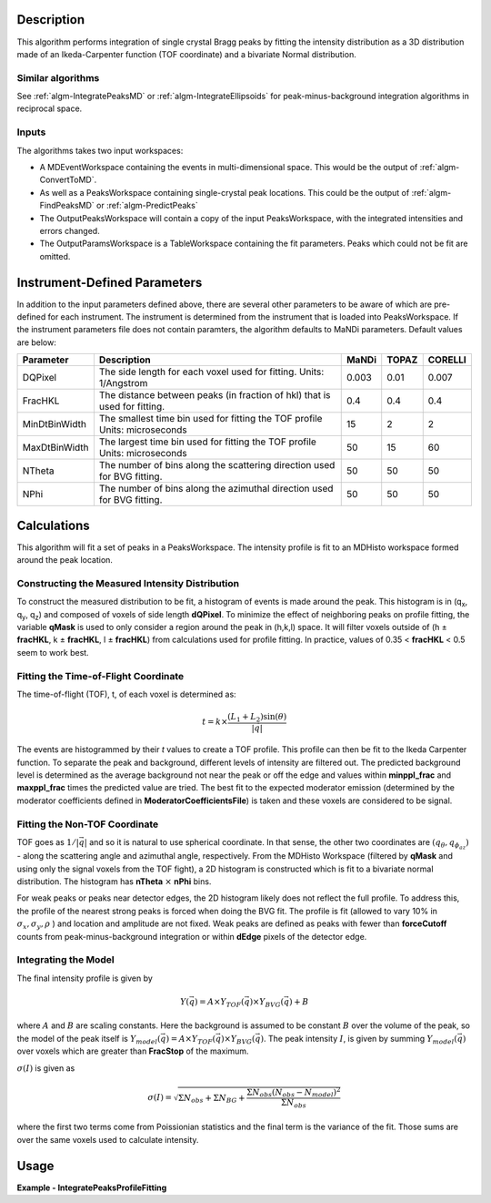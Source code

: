 .. algorithm::

.. summary::

.. relatedalgorithms::

.. properties::

Description
-----------

This algorithm performs integration of single crystal Bragg peaks by fitting
the intensity distribution as a 3D distribution made of an Ikeda-Carpenter
function (TOF coordinate) and a bivariate Normal distribution.

Similar algorithms
##################

See :ref:`algm-IntegratePeaksMD` or :ref:`algm-IntegrateEllipsoids` for peak-minus-background
integration algorithms in reciprocal space.

Inputs
######

The algorithms takes two input workspaces:

-  A MDEventWorkspace containing the events in multi-dimensional space.
   This would be the output of
   :ref:`algm-ConvertToMD`.
-  As well as a PeaksWorkspace containing single-crystal peak locations.
   This could be the output of :ref:`algm-FindPeaksMD` or :ref:`algm-PredictPeaks`
-  The OutputPeaksWorkspace will contain a copy of the input PeaksWorkspace,
   with the integrated intensities and errors changed.
-  The OutputParamsWorkspace is a TableWorkspace containing the fit parameters.
   Peaks which could not be fit are omitted.

Instrument-Defined Parameters
-----------------------------
In addition to the input parameters defined above, there are several other parameters
to be aware of which are pre-defined for each instrument.  The instrument is determined
from the instrument that is loaded into PeaksWorkspace. If the instrument parameters file
does not contain paramters, the algorithm defaults to MaNDi parameters. Default 
values are below:

+--------------+----------------------------+----------+----------+---------+
| Parameter    |  Description               |  MaNDi   |  TOPAZ   | CORELLI |
+==============+============================+==========+==========+=========+
| DQPixel      | The side length for each   |          |          |         |
|              | voxel used for fitting.    | 0.003    | 0.01     | 0.007   |
|              | Units: 1/Angstrom          |          |          |         |
+--------------+----------------------------+----------+----------+---------+
| FracHKL      | The distance between peaks |          |          |         |
|              | (in fraction of hkl) that  | 0.4      | 0.4      | 0.4     |
|              | is used for fitting.       |          |          |         |
+--------------+----------------------------+----------+----------+---------+
| MinDtBinWidth| The smallest time bin used |          |          |         |
|              | for fitting the TOF profile| 15       | 2        | 2       |
|              | Units: microseconds        |          |          |         |
+--------------+----------------------------+----------+----------+---------+
| MaxDtBinWidth| The largest time bin used  |          |          |         |
|              | for fitting the TOF profile| 50       | 15       | 60      |
|              | Units: microseconds        |          |          |         |
+--------------+----------------------------+----------+----------+---------+
| NTheta       | The number of bins along   |          |          |         |
|              | the scattering direction   | 50       | 50       | 50      |
|              | used for BVG fitting.      |          |          |         |
+--------------+----------------------------+----------+----------+---------+
| NPhi         | The number of bins along   |          |          |         |
|              | the azimuthal direction    | 50       | 50       | 50      |
|              | used for BVG fitting.      |          |          |         |
+--------------+----------------------------+----------+----------+---------+


Calculations
------------
This algorithm will fit a set of peaks in a PeaksWorkspace.  The intensity profile
is fit to an MDHisto workspace formed around the peak location.

Constructing the Measured Intensity Distribution
##################################################
To construct the measured distribution to be fit, a histogram of events is made around the peak.
This histogram is in (q\ :sub:`x`\ ,  q\ :sub:`y`\, q\ :sub:`z`\) and composed of voxels of side
length **dQPixel**.  To minimize the effect of neighboring peaks on profile fitting, the variable 
**qMask** is used to only consider a region around the peak in (h,k,l) space.  It will filter voxels
outside of (h ± **fracHKL**, k ± **fracHKL**, l ± **fracHKL**) from calculations used for profile
fitting. In practice, values of 0.35 < **fracHKL** < 0.5 seem to work best. 

Fitting the Time-of-Flight Coordinate
#####################################
The time-of-flight (TOF), t, of each voxel is determined as:

.. math::
    t = k \times \frac{(L_1 + L_2)\sin(\theta)}{|\vec{q}|}

The events are histogrammed by their `t` values to create a TOF profile.  This profile can then be fit 
to the Ikeda Carpenter function.  To separate the peak and background, different levels of intensity are
filtered out.  The predicted background level is determined as the average background not near the peak or off the edge
and values within **minppl_frac** and **maxppl_frac** times the predicted value are tried.  The best fit to the expected 
moderator emission (determined by the moderator coefficients defined in **ModeratorCoefficientsFile**) is
taken and these voxels are considered to be signal.

Fitting the Non-TOF Coordinate
###############################
TOF goes as :math:`1/|\vec{q}|` and so it is natural to use spherical coordinate.  In that sense, the other two coordinates
are  :math:`(q_{\theta} ,  q_{\phi_az})` - along the scattering angle and azimuthal angle, respectively.  From the
MDHisto Workspace (filtered by **qMask** and using only the signal voxels from the TOF fight), a 2D histogram is constructed
which is fit to a bivariate normal distribution.  The histogram has **nTheta** :math:`\times` **nPhi** bins.

For weak peaks or peaks near detector edges, the 2D histogram likely does not reflect the full profile.  To address this, the
profile of the nearest strong peaks is forced when doing the BVG fit.  The profile is fit (allowed to vary 10% in
:math:`\sigma_x, \sigma_y, \rho` ) and location and amplitude are not fixed.  Weak peaks are defined as peaks with fewer 
than **forceCutoff** counts from peak-minus-background integration or within **dEdge** pixels of the detector edge.


Integrating the Model
#####################
The final intensity profile is given by 

.. math::
    Y(\vec{q}) = A \times Y_{TOF}(\vec{q}) \times Y_{BVG}(\vec{q}) + B

where :math:`A` and :math:`B` are scaling constants.  Here the background is assumed to be constant :math:`B` over the volume of 
the peak, so the model of the peak itself is :math:`Y_{model}(\vec{q}) = A \times Y_{TOF}(\vec{q}) \times Y_{BVG}(\vec{q})`. 
The peak intensity :math:`I`, is given by summing :math:`Y_{model}(\vec{q})` over voxels which are greater than **FracStop** of the maximum.

:math:`\sigma(I)` is given  as

.. math::
    \sigma(I) = \sqrt{\Sigma N_{obs} + \Sigma N_{BG} + \frac{\Sigma N_{obs}(N_{obs}-N_{model})^2}{\Sigma N_{obs}}}

where the first two terms come from Poissionian statistics and the final term is the variance of the fit. Those 
sums are over the same voxels used to calculate intensity.

 
Usage
------

**Example - IntegratePeaksProfileFitting**

.. The code itself works but disabled from doc tests as takes too long to complete. 
.. .. testcode:: exIntegratePeaksMD

.. code-block:: python
   :linenos:
     
    Load(Filename='/SNS/MANDI/IPTS-8776/0/5921/NeXus/MANDI_5921_event.nxs', OutputWorkspace='MANDI_5921_event')
    MANDI_5921_md = ConvertToMD(InputWorkspace='MANDI_5921_event',  QDimensions='Q3D', dEAnalysisMode='Elastic',
                             Q3DFrames='Q_lab', QConversionScales='Q in A^-1',
                             MinValues='-5, -5, -5', Maxvalues='5, 5, 5', MaxRecursionDepth=10,
                             LorentzCorrection=False)
    LoadIsawPeaks(Filename='/SNS/MANDI/shared/ProfileFitting/demo_5921.integrate', OutputWorkspace='peaks_ws')

    IntegratePeaksProfileFitting(OutputPeaksWorkspace='peaks_ws_out', OutputParamsWorkspace='params_ws',
            InputWorkspace='MANDI_5921_md', PeaksWorkspace='peaks_ws', RunNumber=5921,
            UBFile='/SNS/MANDI/shared/ProfileFitting/demo_5921.mat', MinpplFrac=0.9, MaxpplFrac=1.1,
            ModeratorCoefficientsFile='/SNS/MANDI/shared/ProfileFitting/franz_coefficients_2017.dat',
            StrongPeakParamsFile='/SNS/MANDI/shared/ProfileFitting/strongPeakParams_beta_lac_mut_mbvg.pkl',
            peakNumber=30)



.. categories::

.. sourcelink::
